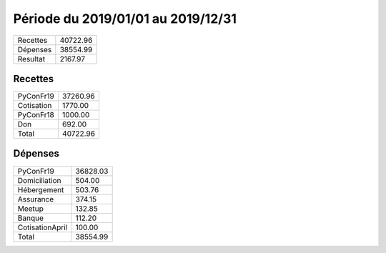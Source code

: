 ====================================
Période du 2019/01/01 au 2019/12/31
====================================


+---------------------+------------+
| Recettes            |   40722.96 |
+---------------------+------------+
| Dépenses            |   38554.99 |
+---------------------+------------+
| Resultat            |    2167.97 |
+---------------------+------------+

Recettes
========

+---------------------+------------+
| PyConFr19           |   37260.96 |
+---------------------+------------+
| Cotisation          |    1770.00 |
+---------------------+------------+
| PyConFr18           |    1000.00 |
+---------------------+------------+
| Don                 |     692.00 |
+---------------------+------------+
| Total               |   40722.96 |
+---------------------+------------+

Dépenses
========

+---------------------+------------+
| PyConFr19           |   36828.03 |
+---------------------+------------+
| Domiciliation       |     504.00 |
+---------------------+------------+
| Hébergement         |     503.76 |
+---------------------+------------+
| Assurance           |     374.15 |
+---------------------+------------+
| Meetup              |     132.85 |
+---------------------+------------+
| Banque              |     112.20 |
+---------------------+------------+
| CotisationApril     |     100.00 |
+---------------------+------------+
| Total               |   38554.99 |
+---------------------+------------+

